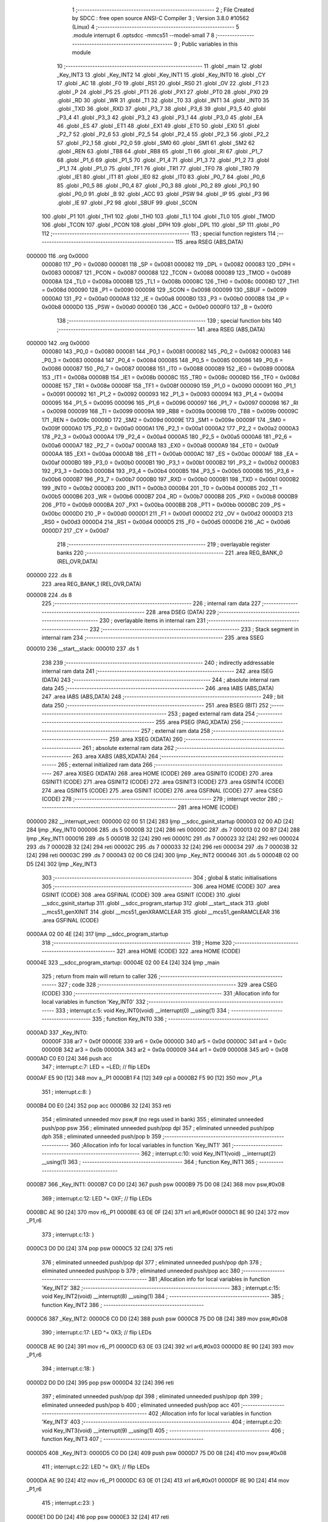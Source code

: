                                       1 ;--------------------------------------------------------
                                      2 ; File Created by SDCC : free open source ANSI-C Compiler
                                      3 ; Version 3.8.0 #10562 (Linux)
                                      4 ;--------------------------------------------------------
                                      5 	.module interrupt
                                      6 	.optsdcc -mmcs51 --model-small
                                      7 	
                                      8 ;--------------------------------------------------------
                                      9 ; Public variables in this module
                                     10 ;--------------------------------------------------------
                                     11 	.globl _main
                                     12 	.globl _Key_INT3
                                     13 	.globl _Key_INT2
                                     14 	.globl _Key_INT1
                                     15 	.globl _Key_INT0
                                     16 	.globl _CY
                                     17 	.globl _AC
                                     18 	.globl _F0
                                     19 	.globl _RS1
                                     20 	.globl _RS0
                                     21 	.globl _OV
                                     22 	.globl _F1
                                     23 	.globl _P
                                     24 	.globl _PS
                                     25 	.globl _PT1
                                     26 	.globl _PX1
                                     27 	.globl _PT0
                                     28 	.globl _PX0
                                     29 	.globl _RD
                                     30 	.globl _WR
                                     31 	.globl _T1
                                     32 	.globl _T0
                                     33 	.globl _INT1
                                     34 	.globl _INT0
                                     35 	.globl _TXD
                                     36 	.globl _RXD
                                     37 	.globl _P3_7
                                     38 	.globl _P3_6
                                     39 	.globl _P3_5
                                     40 	.globl _P3_4
                                     41 	.globl _P3_3
                                     42 	.globl _P3_2
                                     43 	.globl _P3_1
                                     44 	.globl _P3_0
                                     45 	.globl _EA
                                     46 	.globl _ES
                                     47 	.globl _ET1
                                     48 	.globl _EX1
                                     49 	.globl _ET0
                                     50 	.globl _EX0
                                     51 	.globl _P2_7
                                     52 	.globl _P2_6
                                     53 	.globl _P2_5
                                     54 	.globl _P2_4
                                     55 	.globl _P2_3
                                     56 	.globl _P2_2
                                     57 	.globl _P2_1
                                     58 	.globl _P2_0
                                     59 	.globl _SM0
                                     60 	.globl _SM1
                                     61 	.globl _SM2
                                     62 	.globl _REN
                                     63 	.globl _TB8
                                     64 	.globl _RB8
                                     65 	.globl _TI
                                     66 	.globl _RI
                                     67 	.globl _P1_7
                                     68 	.globl _P1_6
                                     69 	.globl _P1_5
                                     70 	.globl _P1_4
                                     71 	.globl _P1_3
                                     72 	.globl _P1_2
                                     73 	.globl _P1_1
                                     74 	.globl _P1_0
                                     75 	.globl _TF1
                                     76 	.globl _TR1
                                     77 	.globl _TF0
                                     78 	.globl _TR0
                                     79 	.globl _IE1
                                     80 	.globl _IT1
                                     81 	.globl _IE0
                                     82 	.globl _IT0
                                     83 	.globl _P0_7
                                     84 	.globl _P0_6
                                     85 	.globl _P0_5
                                     86 	.globl _P0_4
                                     87 	.globl _P0_3
                                     88 	.globl _P0_2
                                     89 	.globl _P0_1
                                     90 	.globl _P0_0
                                     91 	.globl _B
                                     92 	.globl _ACC
                                     93 	.globl _PSW
                                     94 	.globl _IP
                                     95 	.globl _P3
                                     96 	.globl _IE
                                     97 	.globl _P2
                                     98 	.globl _SBUF
                                     99 	.globl _SCON
                                    100 	.globl _P1
                                    101 	.globl _TH1
                                    102 	.globl _TH0
                                    103 	.globl _TL1
                                    104 	.globl _TL0
                                    105 	.globl _TMOD
                                    106 	.globl _TCON
                                    107 	.globl _PCON
                                    108 	.globl _DPH
                                    109 	.globl _DPL
                                    110 	.globl _SP
                                    111 	.globl _P0
                                    112 ;--------------------------------------------------------
                                    113 ; special function registers
                                    114 ;--------------------------------------------------------
                                    115 	.area RSEG    (ABS,DATA)
      000000                        116 	.org 0x0000
                           000080   117 _P0	=	0x0080
                           000081   118 _SP	=	0x0081
                           000082   119 _DPL	=	0x0082
                           000083   120 _DPH	=	0x0083
                           000087   121 _PCON	=	0x0087
                           000088   122 _TCON	=	0x0088
                           000089   123 _TMOD	=	0x0089
                           00008A   124 _TL0	=	0x008a
                           00008B   125 _TL1	=	0x008b
                           00008C   126 _TH0	=	0x008c
                           00008D   127 _TH1	=	0x008d
                           000090   128 _P1	=	0x0090
                           000098   129 _SCON	=	0x0098
                           000099   130 _SBUF	=	0x0099
                           0000A0   131 _P2	=	0x00a0
                           0000A8   132 _IE	=	0x00a8
                           0000B0   133 _P3	=	0x00b0
                           0000B8   134 _IP	=	0x00b8
                           0000D0   135 _PSW	=	0x00d0
                           0000E0   136 _ACC	=	0x00e0
                           0000F0   137 _B	=	0x00f0
                                    138 ;--------------------------------------------------------
                                    139 ; special function bits
                                    140 ;--------------------------------------------------------
                                    141 	.area RSEG    (ABS,DATA)
      000000                        142 	.org 0x0000
                           000080   143 _P0_0	=	0x0080
                           000081   144 _P0_1	=	0x0081
                           000082   145 _P0_2	=	0x0082
                           000083   146 _P0_3	=	0x0083
                           000084   147 _P0_4	=	0x0084
                           000085   148 _P0_5	=	0x0085
                           000086   149 _P0_6	=	0x0086
                           000087   150 _P0_7	=	0x0087
                           000088   151 _IT0	=	0x0088
                           000089   152 _IE0	=	0x0089
                           00008A   153 _IT1	=	0x008a
                           00008B   154 _IE1	=	0x008b
                           00008C   155 _TR0	=	0x008c
                           00008D   156 _TF0	=	0x008d
                           00008E   157 _TR1	=	0x008e
                           00008F   158 _TF1	=	0x008f
                           000090   159 _P1_0	=	0x0090
                           000091   160 _P1_1	=	0x0091
                           000092   161 _P1_2	=	0x0092
                           000093   162 _P1_3	=	0x0093
                           000094   163 _P1_4	=	0x0094
                           000095   164 _P1_5	=	0x0095
                           000096   165 _P1_6	=	0x0096
                           000097   166 _P1_7	=	0x0097
                           000098   167 _RI	=	0x0098
                           000099   168 _TI	=	0x0099
                           00009A   169 _RB8	=	0x009a
                           00009B   170 _TB8	=	0x009b
                           00009C   171 _REN	=	0x009c
                           00009D   172 _SM2	=	0x009d
                           00009E   173 _SM1	=	0x009e
                           00009F   174 _SM0	=	0x009f
                           0000A0   175 _P2_0	=	0x00a0
                           0000A1   176 _P2_1	=	0x00a1
                           0000A2   177 _P2_2	=	0x00a2
                           0000A3   178 _P2_3	=	0x00a3
                           0000A4   179 _P2_4	=	0x00a4
                           0000A5   180 _P2_5	=	0x00a5
                           0000A6   181 _P2_6	=	0x00a6
                           0000A7   182 _P2_7	=	0x00a7
                           0000A8   183 _EX0	=	0x00a8
                           0000A9   184 _ET0	=	0x00a9
                           0000AA   185 _EX1	=	0x00aa
                           0000AB   186 _ET1	=	0x00ab
                           0000AC   187 _ES	=	0x00ac
                           0000AF   188 _EA	=	0x00af
                           0000B0   189 _P3_0	=	0x00b0
                           0000B1   190 _P3_1	=	0x00b1
                           0000B2   191 _P3_2	=	0x00b2
                           0000B3   192 _P3_3	=	0x00b3
                           0000B4   193 _P3_4	=	0x00b4
                           0000B5   194 _P3_5	=	0x00b5
                           0000B6   195 _P3_6	=	0x00b6
                           0000B7   196 _P3_7	=	0x00b7
                           0000B0   197 _RXD	=	0x00b0
                           0000B1   198 _TXD	=	0x00b1
                           0000B2   199 _INT0	=	0x00b2
                           0000B3   200 _INT1	=	0x00b3
                           0000B4   201 _T0	=	0x00b4
                           0000B5   202 _T1	=	0x00b5
                           0000B6   203 _WR	=	0x00b6
                           0000B7   204 _RD	=	0x00b7
                           0000B8   205 _PX0	=	0x00b8
                           0000B9   206 _PT0	=	0x00b9
                           0000BA   207 _PX1	=	0x00ba
                           0000BB   208 _PT1	=	0x00bb
                           0000BC   209 _PS	=	0x00bc
                           0000D0   210 _P	=	0x00d0
                           0000D1   211 _F1	=	0x00d1
                           0000D2   212 _OV	=	0x00d2
                           0000D3   213 _RS0	=	0x00d3
                           0000D4   214 _RS1	=	0x00d4
                           0000D5   215 _F0	=	0x00d5
                           0000D6   216 _AC	=	0x00d6
                           0000D7   217 _CY	=	0x00d7
                                    218 ;--------------------------------------------------------
                                    219 ; overlayable register banks
                                    220 ;--------------------------------------------------------
                                    221 	.area REG_BANK_0	(REL,OVR,DATA)
      000000                        222 	.ds 8
                                    223 	.area REG_BANK_1	(REL,OVR,DATA)
      000008                        224 	.ds 8
                                    225 ;--------------------------------------------------------
                                    226 ; internal ram data
                                    227 ;--------------------------------------------------------
                                    228 	.area DSEG    (DATA)
                                    229 ;--------------------------------------------------------
                                    230 ; overlayable items in internal ram 
                                    231 ;--------------------------------------------------------
                                    232 ;--------------------------------------------------------
                                    233 ; Stack segment in internal ram 
                                    234 ;--------------------------------------------------------
                                    235 	.area	SSEG
      000010                        236 __start__stack:
      000010                        237 	.ds	1
                                    238 
                                    239 ;--------------------------------------------------------
                                    240 ; indirectly addressable internal ram data
                                    241 ;--------------------------------------------------------
                                    242 	.area ISEG    (DATA)
                                    243 ;--------------------------------------------------------
                                    244 ; absolute internal ram data
                                    245 ;--------------------------------------------------------
                                    246 	.area IABS    (ABS,DATA)
                                    247 	.area IABS    (ABS,DATA)
                                    248 ;--------------------------------------------------------
                                    249 ; bit data
                                    250 ;--------------------------------------------------------
                                    251 	.area BSEG    (BIT)
                                    252 ;--------------------------------------------------------
                                    253 ; paged external ram data
                                    254 ;--------------------------------------------------------
                                    255 	.area PSEG    (PAG,XDATA)
                                    256 ;--------------------------------------------------------
                                    257 ; external ram data
                                    258 ;--------------------------------------------------------
                                    259 	.area XSEG    (XDATA)
                                    260 ;--------------------------------------------------------
                                    261 ; absolute external ram data
                                    262 ;--------------------------------------------------------
                                    263 	.area XABS    (ABS,XDATA)
                                    264 ;--------------------------------------------------------
                                    265 ; external initialized ram data
                                    266 ;--------------------------------------------------------
                                    267 	.area XISEG   (XDATA)
                                    268 	.area HOME    (CODE)
                                    269 	.area GSINIT0 (CODE)
                                    270 	.area GSINIT1 (CODE)
                                    271 	.area GSINIT2 (CODE)
                                    272 	.area GSINIT3 (CODE)
                                    273 	.area GSINIT4 (CODE)
                                    274 	.area GSINIT5 (CODE)
                                    275 	.area GSINIT  (CODE)
                                    276 	.area GSFINAL (CODE)
                                    277 	.area CSEG    (CODE)
                                    278 ;--------------------------------------------------------
                                    279 ; interrupt vector 
                                    280 ;--------------------------------------------------------
                                    281 	.area HOME    (CODE)
      000000                        282 __interrupt_vect:
      000000 02 00 51         [24]  283 	ljmp	__sdcc_gsinit_startup
      000003 02 00 AD         [24]  284 	ljmp	_Key_INT0
      000006                        285 	.ds	5
      00000B 32               [24]  286 	reti
      00000C                        287 	.ds	7
      000013 02 00 B7         [24]  288 	ljmp	_Key_INT1
      000016                        289 	.ds	5
      00001B 32               [24]  290 	reti
      00001C                        291 	.ds	7
      000023 32               [24]  292 	reti
      000024                        293 	.ds	7
      00002B 32               [24]  294 	reti
      00002C                        295 	.ds	7
      000033 32               [24]  296 	reti
      000034                        297 	.ds	7
      00003B 32               [24]  298 	reti
      00003C                        299 	.ds	7
      000043 02 00 C6         [24]  300 	ljmp	_Key_INT2
      000046                        301 	.ds	5
      00004B 02 00 D5         [24]  302 	ljmp	_Key_INT3
                                    303 ;--------------------------------------------------------
                                    304 ; global & static initialisations
                                    305 ;--------------------------------------------------------
                                    306 	.area HOME    (CODE)
                                    307 	.area GSINIT  (CODE)
                                    308 	.area GSFINAL (CODE)
                                    309 	.area GSINIT  (CODE)
                                    310 	.globl __sdcc_gsinit_startup
                                    311 	.globl __sdcc_program_startup
                                    312 	.globl __start__stack
                                    313 	.globl __mcs51_genXINIT
                                    314 	.globl __mcs51_genXRAMCLEAR
                                    315 	.globl __mcs51_genRAMCLEAR
                                    316 	.area GSFINAL (CODE)
      0000AA 02 00 4E         [24]  317 	ljmp	__sdcc_program_startup
                                    318 ;--------------------------------------------------------
                                    319 ; Home
                                    320 ;--------------------------------------------------------
                                    321 	.area HOME    (CODE)
                                    322 	.area HOME    (CODE)
      00004E                        323 __sdcc_program_startup:
      00004E 02 00 E4         [24]  324 	ljmp	_main
                                    325 ;	return from main will return to caller
                                    326 ;--------------------------------------------------------
                                    327 ; code
                                    328 ;--------------------------------------------------------
                                    329 	.area CSEG    (CODE)
                                    330 ;------------------------------------------------------------
                                    331 ;Allocation info for local variables in function 'Key_INT0'
                                    332 ;------------------------------------------------------------
                                    333 ;	interrupt.c:5: void Key_INT0(void) __interrupt(0) __using(1)
                                    334 ;	-----------------------------------------
                                    335 ;	 function Key_INT0
                                    336 ;	-----------------------------------------
      0000AD                        337 _Key_INT0:
                           00000F   338 	ar7 = 0x0f
                           00000E   339 	ar6 = 0x0e
                           00000D   340 	ar5 = 0x0d
                           00000C   341 	ar4 = 0x0c
                           00000B   342 	ar3 = 0x0b
                           00000A   343 	ar2 = 0x0a
                           000009   344 	ar1 = 0x09
                           000008   345 	ar0 = 0x08
      0000AD C0 E0            [24]  346 	push	acc
                                    347 ;	interrupt.c:7: LED = ~LED;		// flip LEDs
      0000AF E5 90            [12]  348 	mov	a,_P1
      0000B1 F4               [12]  349 	cpl	a
      0000B2 F5 90            [12]  350 	mov	_P1,a
                                    351 ;	interrupt.c:8: }
      0000B4 D0 E0            [24]  352 	pop	acc
      0000B6 32               [24]  353 	reti
                                    354 ;	eliminated unneeded mov psw,# (no regs used in bank)
                                    355 ;	eliminated unneeded push/pop psw
                                    356 ;	eliminated unneeded push/pop dpl
                                    357 ;	eliminated unneeded push/pop dph
                                    358 ;	eliminated unneeded push/pop b
                                    359 ;------------------------------------------------------------
                                    360 ;Allocation info for local variables in function 'Key_INT1'
                                    361 ;------------------------------------------------------------
                                    362 ;	interrupt.c:10: void Key_INT1(void) __interrupt(2) __using(1)
                                    363 ;	-----------------------------------------
                                    364 ;	 function Key_INT1
                                    365 ;	-----------------------------------------
      0000B7                        366 _Key_INT1:
      0000B7 C0 D0            [24]  367 	push	psw
      0000B9 75 D0 08         [24]  368 	mov	psw,#0x08
                                    369 ;	interrupt.c:12: LED ^= 0XF;		// flip LEDs
      0000BC AE 90            [24]  370 	mov	r6,_P1
      0000BE 63 0E 0F         [24]  371 	xrl	ar6,#0x0f
      0000C1 8E 90            [24]  372 	mov	_P1,r6
                                    373 ;	interrupt.c:13: }
      0000C3 D0 D0            [24]  374 	pop	psw
      0000C5 32               [24]  375 	reti
                                    376 ;	eliminated unneeded push/pop dpl
                                    377 ;	eliminated unneeded push/pop dph
                                    378 ;	eliminated unneeded push/pop b
                                    379 ;	eliminated unneeded push/pop acc
                                    380 ;------------------------------------------------------------
                                    381 ;Allocation info for local variables in function 'Key_INT2'
                                    382 ;------------------------------------------------------------
                                    383 ;	interrupt.c:15: void Key_INT2(void) __interrupt(8) __using(1)
                                    384 ;	-----------------------------------------
                                    385 ;	 function Key_INT2
                                    386 ;	-----------------------------------------
      0000C6                        387 _Key_INT2:
      0000C6 C0 D0            [24]  388 	push	psw
      0000C8 75 D0 08         [24]  389 	mov	psw,#0x08
                                    390 ;	interrupt.c:17: LED ^= 0X3;		// flip LEDs
      0000CB AE 90            [24]  391 	mov	r6,_P1
      0000CD 63 0E 03         [24]  392 	xrl	ar6,#0x03
      0000D0 8E 90            [24]  393 	mov	_P1,r6
                                    394 ;	interrupt.c:18: }
      0000D2 D0 D0            [24]  395 	pop	psw
      0000D4 32               [24]  396 	reti
                                    397 ;	eliminated unneeded push/pop dpl
                                    398 ;	eliminated unneeded push/pop dph
                                    399 ;	eliminated unneeded push/pop b
                                    400 ;	eliminated unneeded push/pop acc
                                    401 ;------------------------------------------------------------
                                    402 ;Allocation info for local variables in function 'Key_INT3'
                                    403 ;------------------------------------------------------------
                                    404 ;	interrupt.c:20: void Key_INT3(void) __interrupt(9) __using(1)
                                    405 ;	-----------------------------------------
                                    406 ;	 function Key_INT3
                                    407 ;	-----------------------------------------
      0000D5                        408 _Key_INT3:
      0000D5 C0 D0            [24]  409 	push	psw
      0000D7 75 D0 08         [24]  410 	mov	psw,#0x08
                                    411 ;	interrupt.c:22: LED ^= 0X1;		// flip LEDs
      0000DA AE 90            [24]  412 	mov	r6,_P1
      0000DC 63 0E 01         [24]  413 	xrl	ar6,#0x01
      0000DF 8E 90            [24]  414 	mov	_P1,r6
                                    415 ;	interrupt.c:23: }
      0000E1 D0 D0            [24]  416 	pop	psw
      0000E3 32               [24]  417 	reti
                                    418 ;	eliminated unneeded push/pop dpl
                                    419 ;	eliminated unneeded push/pop dph
                                    420 ;	eliminated unneeded push/pop b
                                    421 ;	eliminated unneeded push/pop acc
                                    422 ;------------------------------------------------------------
                                    423 ;Allocation info for local variables in function 'main'
                                    424 ;------------------------------------------------------------
                                    425 ;	interrupt.c:25: void main(void)
                                    426 ;	-----------------------------------------
                                    427 ;	 function main
                                    428 ;	-----------------------------------------
      0000E4                        429 _main:
                           000007   430 	ar7 = 0x07
                           000006   431 	ar6 = 0x06
                           000005   432 	ar5 = 0x05
                           000004   433 	ar4 = 0x04
                           000003   434 	ar3 = 0x03
                           000002   435 	ar2 = 0x02
                           000001   436 	ar1 = 0x01
                           000000   437 	ar0 = 0x00
                                    438 ;	interrupt.c:27: LED = 0xff;		// all LEDs off
      0000E4 75 90 FF         [24]  439 	mov	_P1,#0xff
                                    440 ;	interrupt.c:28: EA = 1;			// enable global interrupts
                                    441 ;	assignBit
      0000E7 D2 AF            [12]  442 	setb	_EA
                                    443 ;	interrupt.c:29: EX0 = 1;		// external interrupt 0 enabled
                                    444 ;	assignBit
      0000E9 D2 A8            [12]  445 	setb	_EX0
                                    446 ;	interrupt.c:30: IT0 = 0;		// level triggered
                                    447 ;	assignBit
      0000EB C2 88            [12]  448 	clr	_IT0
                                    449 ;	interrupt.c:31: EX1 = 1;
                                    450 ;	assignBit
      0000ED D2 AA            [12]  451 	setb	_EX1
                                    452 ;	interrupt.c:32: IT1 = 0;
                                    453 ;	assignBit
      0000EF C2 8A            [12]  454 	clr	_IT1
                                    455 ;	interrupt.c:33: ET0 = 1;
                                    456 ;	assignBit
      0000F1 D2 A9            [12]  457 	setb	_ET0
                                    458 ;	interrupt.c:34: TF0 = 0;
                                    459 ;	assignBit
      0000F3 C2 8D            [12]  460 	clr	_TF0
                                    461 ;	interrupt.c:35: ET1 = 1;
                                    462 ;	assignBit
      0000F5 D2 AB            [12]  463 	setb	_ET1
                                    464 ;	interrupt.c:36: TF1 = 0;
                                    465 ;	assignBit
      0000F7 C2 8F            [12]  466 	clr	_TF1
                                    467 ;	interrupt.c:38: while (1);		// other work can be done concurrently here
      0000F9                        468 00102$:
                                    469 ;	interrupt.c:39: }
      0000F9 80 FE            [24]  470 	sjmp	00102$
                                    471 	.area CSEG    (CODE)
                                    472 	.area CONST   (CODE)
                                    473 	.area XINIT   (CODE)
                                    474 	.area CABS    (ABS,CODE)
